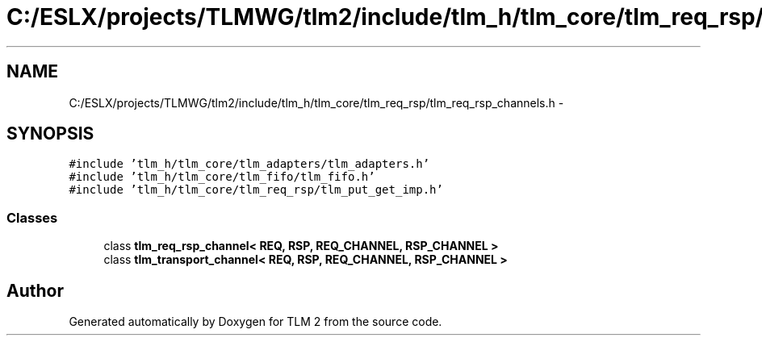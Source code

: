 .TH "C:/ESLX/projects/TLMWG/tlm2/include/tlm_h/tlm_core/tlm_req_rsp/tlm_req_rsp_channels.h" 3 "17 Oct 2007" "Version 1" "TLM 2" \" -*- nroff -*-
.ad l
.nh
.SH NAME
C:/ESLX/projects/TLMWG/tlm2/include/tlm_h/tlm_core/tlm_req_rsp/tlm_req_rsp_channels.h \- 
.SH SYNOPSIS
.br
.PP
\fC#include 'tlm_h/tlm_core/tlm_adapters/tlm_adapters.h'\fP
.br
\fC#include 'tlm_h/tlm_core/tlm_fifo/tlm_fifo.h'\fP
.br
\fC#include 'tlm_h/tlm_core/tlm_req_rsp/tlm_put_get_imp.h'\fP
.br

.SS "Classes"

.in +1c
.ti -1c
.RI "class \fBtlm_req_rsp_channel< REQ, RSP, REQ_CHANNEL, RSP_CHANNEL >\fP"
.br
.ti -1c
.RI "class \fBtlm_transport_channel< REQ, RSP, REQ_CHANNEL, RSP_CHANNEL >\fP"
.br
.in -1c
.SH "Author"
.PP 
Generated automatically by Doxygen for TLM 2 from the source code.
